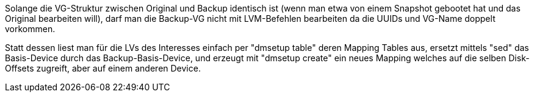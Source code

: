 ﻿
Solange die VG-Struktur zwischen Original und Backup identisch ist (wenn man etwa von einem Snapshot gebootet hat und das Original bearbeiten will), darf man die Backup-VG nicht mit LVM-Befehlen bearbeiten da die UUIDs und VG-Name doppelt vorkommen.

Statt dessen liest man für die LVs des Interesses einfach per "dmsetup table" deren Mapping Tables aus, ersetzt mittels "sed" das Basis-Device durch das Backup-Basis-Device, und erzeugt mit "dmsetup create" ein neues Mapping welches auf die selben Disk-Offsets zugreift, aber auf einem anderen Device.

